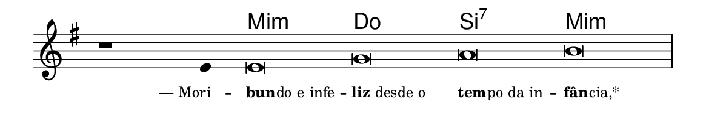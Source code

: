 \version "2.20.0"
#(set! paper-alist (cons '("linha" . (cons (* 148 mm) (* 24 mm))) paper-alist))

\paper {
  #(set-paper-size "linha")
  ragged-right = ##f
}

\language "portugues"

%†

harmonia = \chordmode {
    \cadenzaOn
%harmonia
  r1 r4 mi\breve:m do si:7 mi:m
%/harmonia
}
melodia = \fixed do' {
    \key mi \minor
    \cadenzaOn
%recitação
    r1 mi4 mi\breve sol la si \bar "|"
%/recitação
}
letra = \lyricmode {
    \teeny
    \tweak self-alignment-X #1  \markup{— Mori}--
    \tweak self-alignment-X #-1 \markup{\bold{bun}
                                        \hspace #-0.5
                                        do e infe}--
    \tweak self-alignment-X #-1 \markup{\bold{liz} desde o }
    \tweak self-alignment-X #-1 \markup{\bold{tem}
                                        \hspace #-0.5
                                        po da in}--
    \tweak self-alignment-X #-1 \markup{\bold{fân}
                                        \hspace #-0.5
                                        cia,*}
}

\book {
  \paper {
      indent = 0\mm
  }
    \header {
      %piece = "A"
      tagline = ""
    }
  \score {
    <<
      \new ChordNames {
        \set chordChanges = ##t
        \set noChordSymbol = ""
        \harmonia
      }
      \new Voice = "canto" { \melodia }
      \new Lyrics \lyricsto "canto" \letra
    >>
    \layout {
      %indent = 0\cm
      \context {
        \Staff
        \remove "Time_signature_engraver"
        \hide Stem
      }
    }
  }
}
